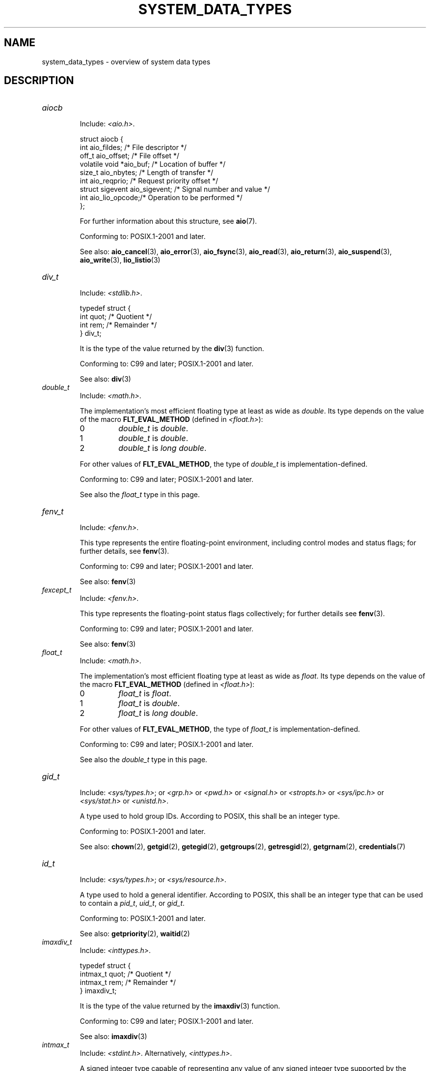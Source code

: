 .\" Copyright (c) 2020 by Alejandro Colomar <colomar.6.4.3@gmail.com>
.\" and Copyright (c) 2020 by Michael Kerrisk <mtk.manpages@gmail.com>
.\"
.\" %%%LICENSE_START(VERBATIM)
.\" Permission is granted to make and distribute verbatim copies of this
.\" manual provided the copyright notice and this permission notice are
.\" preserved on all copies.
.\"
.\" Permission is granted to copy and distribute modified versions of this
.\" manual under the conditions for verbatim copying, provided that the
.\" entire resulting derived work is distributed under the terms of a
.\" permission notice identical to this one.
.\"
.\" Since the Linux kernel and libraries are constantly changing, this
.\" manual page may be incorrect or out-of-date.  The author(s) assume no
.\" responsibility for errors or omissions, or for damages resulting from
.\" the use of the information contained herein.  The author(s) may not
.\" have taken the same level of care in the production of this manual,
.\" which is licensed free of charge, as they might when working
.\" professionally.
.\"
.\" Formatted or processed versions of this manual, if unaccompanied by
.\" the source, must acknowledge the copyright and authors of this work.
.\" %%%LICENSE_END
.\"
.\"
.TH SYSTEM_DATA_TYPES 7 2020-09-13 "Linux" "Linux Programmer's Manual"
.SH NAME
system_data_types \- overview of system data types
.SH DESCRIPTION
.\" Layout:
.\"	A list of type names (the struct/union keyword will be omitted).
.\"	Each entry will have the following parts:
.\"		* Include
.\"			The headers will be in the following order:
.\"			1) The main header that shall define the type
.\"			   according to the C Standard,
.\"			   and
.\"			   the main header that shall define the type
.\"			   according to POSIX,
.\"			   in alphabetical order.
.\"			;
.\"			2) All other headers that shall define the type
.\"			   as described in the previous header(s)
.\"			   according to the C Standard or POSIX,
.\"			   in alphabetical order.
.\"			*) All headers that define the type
.\"			   *if* the type is not defined by C nor POSIX,
.\"			   in alphabetical order.
.\"
.\"		* Definition (no "Definition" header)
.\"			Only struct/union types will have definition;
.\"			typedefs will remain opaque.
.\"
.\"		* Description (no "Description" header)
.\"			A few lines describing the type.
.\"
.\"		* Conforming to
.\"			Format: CXY and later; POSIX.1-XXXX and later.
.\"			Forget about pre-C99 C standards (i.e., C89/C90)
.\"
.\"		* Notes (optional)
.\"
.\"		* See also
.\"------------------------------------- aiocb ------------------------/
.TP
.I aiocb
.RS
.br
Include:
.IR <aio.h> .
.PP
.EX
struct aiocb {
    int             aio_fildes;    /* File descriptor */
    off_t           aio_offset;    /* File offset */
    volatile void  *aio_buf;       /* Location of buffer */
    size_t          aio_nbytes;    /* Length of transfer */
    int             aio_reqprio;   /* Request priority offset */
    struct sigevent aio_sigevent;  /* Signal number and value */
    int             aio_lio_opcode;/* Operation to be performed */
};
.EE
.PP
For further information about this structure, see
.BR aio (7).
.PP
Conforming to: POSIX.1-2001 and later.
.PP
See also:
.BR aio_cancel (3),
.BR aio_error (3),
.BR aio_fsync (3),
.BR aio_read (3),
.BR aio_return (3),
.BR aio_suspend (3),
.BR aio_write (3),
.BR lio_listio (3)
.RE
.\"------------------------------------- div_t ------------------------/
.TP
.I div_t
.RS
.br
Include:
.IR <stdlib.h> .
.PP
.EX
typedef struct {
    int quot; /* Quotient */
    int rem;  /* Remainder */
} div_t;
.EE
.PP
It is the type of the value returned by the
.BR div (3)
function.
.PP
Conforming to: C99 and later; POSIX.1-2001 and later.
.PP
See also:
.BR div (3)
.RE
.\"------------------------------------- double_t ---------------------/
.TP
.I double_t
.RS
.br
Include:
.IR <math.h> .
.PP
The implementation's most efficient floating type at least as wide as
.IR double .
Its type depends on the value of the macro
.B FLT_EVAL_METHOD
(defined in
.IR <float.h> ):
.TP
0
.I double_t
is
.IR double .
.TP
1
.I double_t
is
.IR double .
.TP
2
.I double_t
is
.IR "long double" .
.PP
For other values of
.BR FLT_EVAL_METHOD ,
the type of
.I double_t
is implementation-defined.
.PP
Conforming to: C99 and later; POSIX.1-2001 and later.
.PP
See also the
.I float_t
type in this page.
.RE
.\"------------------------------------- fenv_t -----------------------/
.TP
.I fenv_t
.RS
.br
Include:
.IR <fenv.h> .
.PP
This type represents the entire floating-point environment,
including control modes and status flags; for further details, see
.BR fenv (3).
.PP
Conforming to: C99 and later; POSIX.1-2001 and later.
.PP
See also:
.BR fenv (3)
.RE
.\"------------------------------------- fexcept_t --------------------/
.TP
.I fexcept_t
.RS
.br
Include:
.IR <fenv.h> .
.PP
This type represents the floating-point status flags collectively;
for further details see
.BR fenv (3).
.PP
Conforming to: C99 and later; POSIX.1-2001 and later.
.PP
See also:
.BR fenv (3)
.RE
.\"------------------------------------- float_t ----------------------/
.TP
.I float_t
.RS
.br
Include:
.IR <math.h> .
.PP
The implementation's most efficient floating type at least as wide as
.IR float .
Its type depends on the value of the macro
.B FLT_EVAL_METHOD
(defined in
.IR <float.h> ):
.TP
0
.I float_t
is
.IR float .
.TP
1
.I float_t
is
.IR double .
.TP
2
.I float_t
is
.IR "long double" .
.PP
For other values of
.BR FLT_EVAL_METHOD ,
the type of
.I float_t
is implementation-defined.
.PP
Conforming to: C99 and later; POSIX.1-2001 and later.
.PP
See also the
.I double_t
type in this page.
.RE
.\"------------------------------------- gid_t ------------------------/
.TP
.I gid_t
.RS
.br
Include:
.IR <sys/types.h> ;
or
.I <grp.h>
or
.I <pwd.h>
or
.I <signal.h>
or
.I <stropts.h>
or
.I <sys/ipc.h>
or
.I <sys/stat.h>
or
.IR <unistd.h> .
.PP
A type used to hold group IDs.
According to POSIX,
this shall be an integer type.
.PP
Conforming to: POSIX.1-2001 and later.
.PP
See also:
.BR chown (2),
.BR getgid (2),
.BR getegid (2),
.BR getgroups (2),
.BR getresgid (2),
.BR getgrnam (2),
.BR credentials (7)
.RE
.\"------------------------------------- id_t -------------------------/
.TP
.I id_t
.RS
.br
Include:
.IR <sys/types.h> ;
or
.IR <sys/resource.h> .
.PP
A type used to hold a general identifier.
According to POSIX,
this shall be an integer type that can be used to contain a
.IR pid_t ,
.IR uid_t ,
or
.IR gid_t .
.PP
Conforming to: POSIX.1-2001 and later.
.PP
See also:
.BR getpriority (2),
.BR waitid (2)
.RE
.\"------------------------------------- imaxdiv_t --------------------/
.TP
.I imaxdiv_t
.RS
.br
Include:
.IR <inttypes.h> .
.PP
.EX
typedef struct {
    intmax_t    quot; /* Quotient */
    intmax_t    rem;  /* Remainder */
} imaxdiv_t;
.EE
.PP
It is the type of the value returned by the
.BR imaxdiv (3)
function.
.PP
Conforming to: C99 and later; POSIX.1-2001 and later.
.PP
See also:
.BR imaxdiv (3)
.RE
.\"------------------------------------- intmax_t ---------------------/
.TP
.I intmax_t
.RS
.br
Include:
.IR <stdint.h> .
Alternatively,
.IR <inttypes.h> .
.PP
A signed integer type
capable of representing any value of any signed integer type
supported by the implementation.
According to the C language standard, it shall be
capable of storing values in the range
.RB [ INTMAX_MIN ,
.BR INTMAX_MAX ].
.PP
The macro
.B INTMAX_C
.\" TODO: Document INT*_C(3)
expands its argument to an integer constant of type
.IR intmax_t .
.PP
The length modifier for
.I intmax_t
for the
.BR printf (3)
and the
.BR scanf (3)
families of functions is
.BR j ;
resulting commonly in
.B %jd
or
.B %ji
for printing
.I intmax_t
values.
.PP
Bugs:
.I intmax_t
is not large enough to represent values of type
.I __int128
in implementations where
.I __int128
is defined and
.I long long
is less than 128 bits wide.
.PP
Conforming to: C99 and later; POSIX.1-2001 and later.
.PP
See also the
.I uintmax_t
type in this page.
.RE
.\"------------------------------------- lconv ------------------------/
.TP
.I lconv
.RS
.br
Include:
.IR <locale.h> .
.PP
.EX
struct lconv {                  /* Values in the "C" locale: */
    char   *decimal_point;      /* "." */
    char   *thousands_sep;      /* "" */
    char   *grouping;           /* "" */
    char   *mon_decimal_point;  /* "" */
    char   *mon_thousands_sep;  /* "" */
    char   *mon_grouping;       /* "" */
    char   *positive_sign;      /* "" */
    char   *negative_sign;      /* "" */
    char   *currency_symbol;    /* "" */
    char    frac_digits;        /* CHAR_MAX */
    char    p_cs_precedes;      /* CHAR_MAX */
    char    n_cs_precedes;      /* CHAR_MAX */
    char    p_sep_by_space;     /* CHAR_MAX */
    char    n_sep_by_space;     /* CHAR_MAX */
    char    p_sign_posn;        /* CHAR_MAX */
    char    n_sign_posn;        /* CHAR_MAX */
    char   *int_curr_symbol;    /* "" */
    char    int_frac_digits;    /* CHAR_MAX */
    char    int_p_cs_precedes;  /* CHAR_MAX */
    char    int_n_cs_precedes;  /* CHAR_MAX */
    char    int_p_sep_by_space; /* CHAR_MAX */
    char    int_n_sep_by_space; /* CHAR_MAX */
    char    int_p_sign_posn;    /* CHAR_MAX */
    char    int_n_sign_posn;    /* CHAR_MAX */
};
.EE
.PP
Contains members related to the formatting of numeric values.
In the "C" locale, its members have the values
shown in the comments above.
.PP
Conforming to: C11 and later; POSIX.1-2001 and later.
.PP
See also:
.BR setlocale (3),
.BR localeconv (3),
.BR charsets (5),
.BR locale (7)
.RE
.\"------------------------------------- ldiv_t -----------------------/
.TP
.I ldiv_t
.RS
.br
Include:
.IR <stdlib.h> .
.PP
.EX
typedef struct {
    long    quot; /* Quotient */
    long    rem;  /* Remainder */
} ldiv_t;
.EE
.PP
It is the type of the value returned by the
.BR ldiv (3)
function.
.PP
Conforming to: C99 and later; POSIX.1-2001 and later.
.PP
See also:
.BR ldiv (3)
.RE
.\"------------------------------------- lldiv_t ----------------------/
.TP
.I lldiv_t
.RS
.br
Include:
.IR <stdlib.h> .
.PP
.EX
typedef struct {
    long long   quot; /* Quotient */
    long long   rem;  /* Remainder */
} lldiv_t;
.EE
.PP
It is the type of the value returned by the
.BR lldiv (3)
function.
.PP
Conforming to: C99 and later; POSIX.1-2001 and later.
.PP
See also:
.BR lldiv (3)
.RE
.\"------------------------------------- pid_t ------------------------/
.TP
.I pid_t
.RS
.br
Include
.IR <sys/types.h> ;
or
.I <fcntl.h>
or
.I <sched.h>
or
.I <signal.h>
or
.I <spawn.h>
or
.I <sys/msg.h>
or
.I <sys/sem.h>
or
.I <sys/shm.h>
or
.I <sys/wait.h>
or
.I <termios.h>
or
.I <time.h>
or
.I <unistd.h>
or
.IR <utmpx.h> .
.PP
This type is used for storing process IDs, process group IDs, and session IDs.
According to POSIX, it shall be a signed integer type,
and the implementation shall support one or more programming environments
where the width of
.I pid_t
is no greater than the width of the type
.IR long .
.PP
Conforming to: POSIX.1-2001 and later.
.PP
See also:
.BR fork (2),
.BR getpid (2),
.BR getppid (2),
.BR getsid (2),
.BR gettid (2),
.BR getpgid (2),
.BR kill (2),
.BR pidfd_open (2),
.BR sched_setscheduler (2),
.BR waitpid (2),
.BR sigqueue (3),
.BR credentials (7),
.RE
.\"------------------------------------- ptrdiff_t --------------------/
.TP
.I ptrdiff_t
.RS
.br
Include:
.IR <stddef.h> .
.PP
Used for a count of elements, and array indices.
It is the result of subtracting two pointers.
According to the C language standard, it shall be a signed integer type
capable of storing values in the range
.RB [ PTRDIFF_MIN ,
.BR PTRDIFF_MAX ].
.PP
The length modifier for
.I ptrdiff_t
for the
.BR printf (3)
and the
.BR scanf (3)
families of functions is
.BR t ;
resulting commonly in
.B %td
or
.B %ti
for printing
.I ptrdiff_t
values.
.PP
Conforming to: C99 and later; POSIX.1-2001 and later.
.PP
See also the
.I size_t
and
.I ssize_t
types in this page.
.RE
.\"------------------------------------- regmatch_t -------------------/
.TP
.I regmatch_t
.RS
.br
Include:
.IR <regex.h> .
.PP
.EX
typedef struct {
    regoff_t    rm_so; /* Byte offset from start of string
                          to start of substring */
    regoff_t    rm_eo; /* Byte offset from start of string of
                          the first character after the end of
                          substring */
} regmatch_t;
.EE
.PP
This is a structure type used in regular expression matching.
.PP
Conforming to: POSIX.1-2001 and later.
.PP
See also:
.BR regexec (3)
.RE
.\"------------------------------------- regoff_t ---------------------/
.TP
.I regoff_t
.RS
.br
Include:
.IR <regex.h> .
.PP
According to POSIX, it shall be a signed integer type
capable of storing the largest value that can be stored in either a
.I ptrdiff_t
type or a
.I ssize_t
type.
.PP
Conforming to: POSIX.1-2001 and later.
.PP
Notes: Prior to POSIX.1-2008, the type was capable of storing
the largest value that can be stored in either an
.I off_t
type or a
.I ssize_t
type.
.PP
See also the
.I regmatch_t
structure and the
.I ptrdiff_t
and
.I ssize_t
types in this page.
.RE
.\"------------------------------------- sigevent ---------------------/
.TP
.I sigevent
.RS
.br
Include:
.IR <signal.h> ;
or
.I <aio.h>
or
.I <mqueue.h>
or
.IR <time.h> .
.PP
.EX
struct sigevent {
    int             sigev_notify; /* Notification type */
    int             sigev_signo;  /* Signal number */
    union sigval    sigev_value;  /* Signal value */
    void          (*sigev_notify_function)(union sigval);
                                  /* Notification function */
    pthread_attr_t *sigev_notify_attributes;
                                  /* Notification attributes */
};
.EE
.PP
For further details about this type, see
.BR sigevent (7).
.PP
Conforming to: POSIX.1-2001 and later.
.PP
Notes:
.I <aio.h>
and
.I <time.h>
define
.I sigevent
since POSIX.1-2008.
.PP
See also:
.BR timer_create (2),
.BR getaddrinfo_a (3),
.BR lio_listio (3),
.BR mq_notify (3)
.PP
See also the
.I aiocb
structure in this page.
.RE
.\"------------------------------------- siginfo_t --------------------/
.TP
.I siginfo_t
.RS
.br
Include:
.IR <signal.h> ;
or
.IR <sys/wait.h> .
.PP
.EX
typedef struct {
    int      si_signo;  /* Signal number */
    int      si_code;   /* Signal code */
    pid_t    si_pid;    /* Sending process ID */
    uid_t    si_uid;    /* Real user ID of sending process */
    void    *si_addr;   /* Address of faulting instruction */
    int      si_status; /* Exit value or signal */
    union sigval si_value;  /* Signal value */
} siginfo_t;
.EE
.PP
Information associated with a signal.
For further details on this structure
(including additional, Linux-specific fields), see
.BR sigaction (2).
.PP
Conforming to: POSIX.1-2001 and later.
.PP
See also:
.BR pidfd_send_signal (2),
.BR rt_sigqueueinfo (2),
.BR sigaction (2),
.BR sigwaitinfo (2),
.BR psiginfo (3)
.RE
.\"------------------------------------- sigset_t ---------------------/
.TP
.I sigset_t
.RS
.br
Include:
.IR <signal.h> ;
or
.I <spawn.h>
or
.IR <sys/select.h> .
.PP
This is a type that represents a set of signals.
According to POSIX, this shall be an integer or structure type.
.PP
Conforming to: POSIX.1-2001 and later.
.PP
See also:
.BR epoll_pwait (2),
.BR ppoll (2),
.BR pselect (2),
.BR sigaction (2),
.BR signalfd (2),
.BR sigpending (2),
.BR sigprocmask (2),
.BR sigsuspend (2),
.BR sigwaitinfo (2),
.BR signal (7)
.RE
.\"------------------------------------- sigval -----------------------/
.TP
.I sigval
.RS
.br
Include:
.IR <signal.h> .
.PP
.EX
union sigval {
    int     sigval_int; /* Integer value */
    void   *sigval_ptr; /* Pointer value */
};
.EE
.PP
Data passed with a signal.
.PP
Conforming to: POSIX.1-2001 and later.
.PP
See also:
.BR pthread_sigqueue (3),
.BR sigqueue (3),
.BR sigevent (7)
.PP
See also the
.I sigevent
structure
and the
.I siginfo_t
type
in this page.
.RE
.\"------------------------------------- size_t -----------------------/
.TP
.I size_t
.RS
.br
Include:
.I <stddef.h>
or
.IR <sys/types.h> ;
or
.I <aio.h>
or
.I <glob.h>
or
.I <grp.h>
or
.I <iconv.h>
or
.I <monetary.h>
or
.I <mqueue.h>
or
.I <ndbm.h>
or
.I <pwd.h>
or
.I <regex.h>
or
.I <search.h>
or
.I <signal.h>
or
.I <stdio.h>
or
.I <stdlib.h>
or
.I <string.h>
or
.I <strings.h>
or
.I <sys/mman.h>
or
.I <sys/msg.h>
or
.I <sys/sem.h>
or
.I <sys/shm.h>
or
.I <sys/socket.h>
or
.I <sys/uio.h>
or
.I <time.h>
or
.I <unistd.h>
or
.I <wchar.h>
or
.IR <wordexp.h> .
.PP
Used for a count of bytes.  It is the result of the
.I sizeof
operator.
According to the C language standard,
it shall be an unsigned integer type
capable of storing values in the range [0,
.BR SIZE_MAX ].
According to POSIX,
the implementation shall support one or more programming environments
where the width of
.I size_t
is no greater than the width of the type
.IR long .
.PP
The length modifier for
.I size_t
for the
.BR printf (3)
and the
.BR scanf (3)
families of functions is
.BR z ;
resulting commonly in
.B %zu
or
.B %zx
for printing
.I size_t
values.
.PP
Conforming to: C99 and later; POSIX.1-2001 and later.
.PP
Notes:
.IR <aio.h> ,
.IR <glob.h> ,
.IR <grp.h> ,
.IR <iconv.h> ,
.IR <mqueue.h> ,
.IR <pwd.h> ,
.I <signal.h>
and
.I <sys/socket.h>
define
.I size_t
since POSIX.1-2008.
.PP
See also:
.BR read (2),
.BR write (2),
.BR memcmp (3),
.BR fread (3),
.BR fwrite (3),
.BR memcmp (3),
.BR memcpy (3),
.BR memset (3),
.BR offsetof (3)
.PP
See also the
.I ptrdiff_t
and
.I ssize_t
types in this page.
.RE
.\"------------------------------------- ssize_t ----------------------/
.TP
.I ssize_t
.RS
.br
Include:
.IR <sys/types.h> ;
or
.I <aio.h>
or
.I <monetary.h>
or
.I <mqueue.h>
or
.I <stdio.h>
or
.I <sys/msg.h>
or
.I <sys/socket.h>
or
.I <sys/uio.h>
or
.IR <unistd.h> .
.PP
Used for a count of bytes or an error indication.
According to POSIX, it shall be a signed integer type
capable of storing values at least in the range [-1,
.BR SSIZE_MAX ],
and the implementation shall support one or more programming environments
where the width of
.I ssize_t
is no greater than the width of the type
.IR long .
.PP
Glibc and most other implementations provide a length modifier for
.I ssize_t
for the
.BR printf (3)
and the
.BR scanf (3)
families of functions, which is
.BR z ;
resulting commonly in
.B %zd
or
.B %zi
for printing
.I ssize_t
values.
Although
.B z
works for
.I ssize_t
on most implementations,
portable POSIX programs should avoid using it\(emfor example,
by converting the value to
.I intmax_t
and using its length modifier
.RB ( j ).
.PP
Conforming to: POSIX.1-2001 and later.
.PP
See also:
.BR read (2),
.BR readlink (2),
.BR readv (2),
.BR recv (2),
.BR send (2),
.BR write (2)
.PP
See also the
.I ptrdiff_t
and
.I size_t
types in this page.
.RE
.\"------------------------------------- suseconds_t ------------------/
.TP
.I suseconds_t
.RS
.br
Include:
.IR <sys/types.h> ;
or
.I <sys/select.h>
or
.IR <sys/time.h> .
.PP
Used for time in microseconds.
According to POSIX, it shall be a signed integer type
capable of storing values at least in the range [-1, 1000000],
and the implementation shall support one or more programming environments
where the width of
.I suseconds_t
is no greater than the width of the type
.IR long .
.PP
Conforming to: POSIX.1-2001 and later.
.PP
See also the
.I timeval
structure in this page.
.RE
.\"------------------------------------- time_t -----------------------/
.TP
.I time_t
.RS
.br
Include:
.I <sys/types.h>
or
.IR <time.h> ;
or
.I <sched.h>
or
.I <sys/msg.h>
or
.I <sys/select.h>
or
.I <sys/sem.h>
or
.I <sys/shm.h>
or
.I <sys/stat.h>
or
.I <sys/time.h>
or
.IR <utime.h> .
.PP
Used for time in seconds.
According to POSIX, it shall be an integer type.
.PP
Conforming to: C99 and later; POSIX.1-2001 and later.
.PP
Notes:
.I <sched.h>
defines
.I time_t
since POSIX.1-2008.
.PP
See also:
.BR stime (2),
.BR time (2),
.BR ctime (3),
.BR difftime (3)
.RE
.\"------------------------------------- timer_t ----------------------/
.TP
.I timer_t
.RS
.br
Include:
.IR <sys/types.h> ;
or
.IR <time.h> .
.PP
Used for timer ID returned by
.BR timer_create (2).
According to POSIX,
there are no defined comparison or assignment operators for this type.
.PP
Conforming to: POSIX.1-2001 and later.
.PP
See also:
.BR timer_create (2),
.BR timer_delete (2),
.BR timer_getoverrun (2),
.BR timer_settime (2)
.RE
.\"------------------------------------- timespec ---------------------/
.TP
.I timespec
.RS
.br
Include:
.IR <time.h> ;
or
.I <aio.h>
or
.I <mqueue.h>
or
.I <sched.h>
or
.I <signal.h>
or
.I <sys/select.h>
or
.IR <sys/stat.h> .
.PP
.EX
struct timespec {
    time_t  tv_sec;  /* Seconds */
    long    tv_nsec; /* Nanoseconds */
};
.EE
.PP
Describes times in seconds and nanoseconds.
.PP
Conforming to: C11 and later; POSIX.1-2001 and later.
.PP
See also:
.BR clock_gettime (2),
.BR clock_nanosleep (2),
.BR nanosleep (2),
.BR timerfd_gettime (2),
.BR timer_gettime (2)
.RE
.\"------------------------------------- timeval ----------------------/
.TP
.I timeval
.RS
.br
Include:
.IR <sys/time.h> ;
or
.I <sys/resource.h>
or
.I <sys/select.h>
or
.IR <utmpx.h> .
.PP
.EX
struct timeval {
    time_t      tv_sec;  /* Seconds */
    suseconds_t tv_usec; /* Microseconds */
};
.EE
.PP
Describes times in seconds and microseconds.
.PP
Conforming to: POSIX.1-2001 and later.
.PP
See also:
.BR gettimeofday (2),
.BR select (2),
.BR utimes (2),
.BR adjtime (3),
.BR futimes (3),
.BR timeradd (3)
.RE
.\"------------------------------------- uid_t ----------------------/
.TP
.I uid_t
.RS
.br
Include:
.IR <sys/types.h> ;
or
.I <pwd.h>
or
.I <signal.h>
or
.I <stropts.h>
or
.I <sys/ipc.h>
or
.I <sys/stat.h>
or
.IR <unistd.h> .
.PP
A type used to hold user IDs.
According to POSIX,
this shall be an integer type.
.PP
Conforming to: POSIX.1-2001 and later.
.PP
See also:
.BR chown (2),
.BR getuid (2),
.BR geteuid (2),
.BR getresuid (2),
.BR getpwnam (2),
.BR credentials (7)
.RE
.\"------------------------------------- va_list ----------------------/
.TP
.I va_list
.RS
.br
Include:
.IR <stdarg> ;
or
.I <stdio.h>
or
.IR <wchar.h> .
.PP
Used by functions with a varying number of arguments of varying types.
The function must declare an object of type
.I va_list
which is used by the macros
.BR va_start (3),
.BR va_arg (3),
.BR va_copy (3)
and
.BR va_end (3)
to traverse the list of arguments.
.PP
Conforming to: C99 and later; POSIX.1-2001 and later.
.PP
See also:
.BR va_start (3),
.BR va_arg (3),
.BR va_copy (3),
.BR va_end (3)
.RE
.\"--------------------------------------------------------------------/
.SH NOTES
The structures described in this manual page shall contain,
at least, the members shown in their definition, in no particular order.
.PP
Most of the integer types described in this page don't have
a corresponding length modifier for the
.BR printf (3)
and the
.BR scanf (3)
families of functions.
To print a value of an integer type that doesn't have a length modifier,
it should be converted to
.I intmax_t
or
.I uintmax_t
by an explicit cast.
To scan into a variable of an integer type
that doesn't have a length modifier,
an intermediate temporary variable of type
.I intmax_t
or
.I uintmax_t
should be used.
When copying from the temporary variable to the destination variable,
the value could overflow.
If the type has upper and lower limits,
the user should check that the value is within those limits,
before actually copying the value.
The example below shows how these conversions should be done.
.SH EXAMPLES
The program shown below scans from a string and prints a value stored in
a variable of an integer type that doesn't have a length modifier.
The appropriate conversions from and to
.IR intmax_t ,
and the appropriate range checks,
are used as explained in the notes section above.
.PP
.EX
#include <stdint.h>
#include <stdio.h>
#include <stdlib.h>
#include <sys/types.h>

int
main (void)
{
    static const char *const str = "500000 us in half a second";
    suseconds_t us;
    intmax_t    tmp;

    /* Scan the number from the string into the temporary variable */

    sscanf(str, "%jd", &tmp);

    /* Check that the value is within the valid range of suseconds_t */

    if (tmp < \-1 || tmp > 1000000) {
        fprintf(stderr, "Scanned value outside valid range!\en");
        exit(EXIT_FAILURE);
    }

    /* Copy the value to the suseconds_t variable \(aqus\(aq */

    us = tmp;

    /* Even though suseconds_t can hold the value \-1, this isn\(aqt
       a sensible number of microseconds */

    if (us < 0) {
        fprintf(stderr, "Scanned value shouldn\(aqt be negative!\en");
        exit(EXIT_FAILURE);
    }

    /* Print the value */

    printf("There are %jd microseconds in half a second.\en",
            (intmax_t) us);

    exit(EXIT_SUCCESS);
}
.EE
.SH SEE ALSO
.BR feature_test_macros (7),
.BR standards (7)
